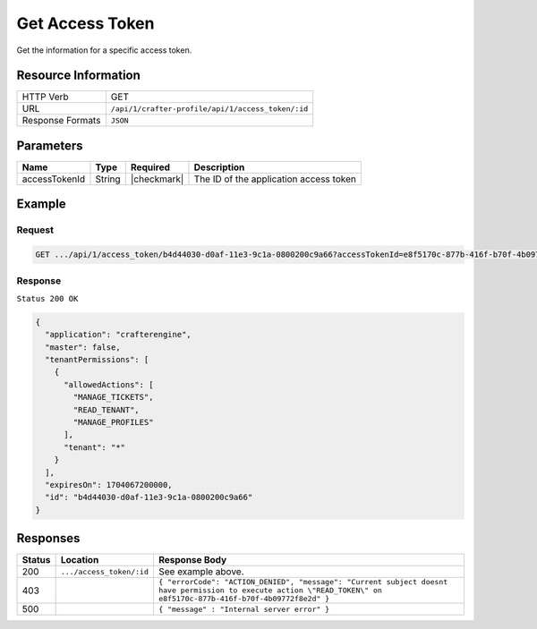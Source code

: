.. .. include:: /includes/unicode-checkmark.rst

.. _crafter-profile-api-access_token-get:

================
Get Access Token
================

Get the information for a specific access token.

--------------------
Resource Information
--------------------

+----------------------------+-------------------------------------------------------------------+
|| HTTP Verb                 || GET                                                              |
+----------------------------+-------------------------------------------------------------------+
|| URL                       || ``/api/1/crafter-profile/api/1/access_token/:id``                |
+----------------------------+-------------------------------------------------------------------+
|| Response Formats          || ``JSON``                                                         |
+----------------------------+-------------------------------------------------------------------+

----------
Parameters
----------

+-------------------------+-------------+---------------+-----------------------------------------+
|| Name                   || Type       || Required     || Description                            |
+=========================+=============+===============+=========================================+
|| accessTokenId          || String     || |checkmark|  || The ID of the application access token |
+-------------------------+-------------+---------------+-----------------------------------------+

-------
Example
-------

^^^^^^^
Request
^^^^^^^

.. code-block:: none

  GET .../api/1/access_token/b4d44030-d0af-11e3-9c1a-0800200c9a66?accessTokenId=e8f5170c-877b-416f-b70f-4b09772f8e2d

^^^^^^^^
Response
^^^^^^^^

``Status 200 OK``

.. code-block:: json

  {
    "application": "crafterengine",
    "master": false,
    "tenantPermissions": [
      {
        "allowedActions": [
          "MANAGE_TICKETS",
          "READ_TENANT",
          "MANAGE_PROFILES"
        ],
        "tenant": "*"
      }
    ],
    "expiresOn": 1704067200000,
    "id": "b4d44030-d0af-11e3-9c1a-0800200c9a66"
  }

---------
Responses
---------

+---------+--------------------------------+--------------------------------------------------------------------------------------------------------------------------------------------------------------------+
|| Status || Location                      || Response Body                                                                                                                                                     |
+=========+================================+====================================================================================================================================================================+
|| 200    || ``.../access_token/:id``      || See example above.                                                                                                                                                |
+---------+--------------------------------+--------------------------------------------------------------------------------------------------------------------------------------------------------------------+
|| 403    ||                               || ``{ "errorCode": "ACTION_DENIED", "message": "Current subject doesnt have permission to execute action \"READ_TOKEN\" on e8f5170c-877b-416f-b70f-4b09772f8e2d" }``|
+---------+--------------------------------+--------------------------------------------------------------------------------------------------------------------------------------------------------------------+
|| 500    ||                               || ``{ "message" : "Internal server error" }``                                                                                                                       |
+---------+--------------------------------+--------------------------------------------------------------------------------------------------------------------------------------------------------------------+
